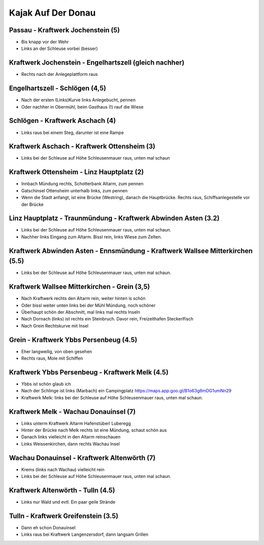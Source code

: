 Kajak Auf Der Donau
===================

Passau - Kraftwerk Jochenstein (5)
----------------------------------

* Bis knapp vor der Wehr
* Links an der Schleuse vorbei (besser)

Kraftwerk Jochenstein - Engelhartszell (gleich nachher)
-------------------------------------------------------

* Rechts nach der Anlegeplattform raus

Engelhartszell - Schlögen (4,5)
-------------------------------

* Nach der ersten (Links)Kurve links Anlegebucht, pennen
* Oder nachher in Obermühl, beim Gasthaus (!) rauf die Wiese

Schlögen - Kraftwerk Aschach (4)
--------------------------------

* Links raus bei einem Steg, darunter ist eine Rampe

Kraftwerk Aschach - Kraftwerk Ottensheim (3)
--------------------------------------------

* Links bei der Schleuse auf Höhe Schleusenmauer raus, unten mal schaun

Kraftwerk Ottensheim - Linz Hauptplatz (2)
------------------------------------------

* Innbach Mündung rechts, Schotterbank Altarm, zum pennen
* Gatschinsel Ottensheim unterhalb links, zum pennen
* Wenn die Stadt anfangt, ist eine Brücke (Westring), danach die
  Hauptbrücke. Rechts raus, Schiffsanlegestelle vor der Brücke

Linz Hauptplatz - Traunmündung - Kraftwerk Abwinden Asten (3.2)
---------------------------------------------------------------

* Links bei der Schleuse auf Höhe Schleusenmauer raus, unten mal schaun.
* Nachher links Eingang zum Altarm. Bissl rein, links Wiese zum Zelten.

Kraftwerk Abwinden Asten  - Ennsmündung - Kraftwerk Wallsee Mitterkirchen (5.5)
-------------------------------------------------------------------------------

* Links bei der Schleuse auf Höhe Schleusenmauer raus, unten mal schaun.

Kraftwerk Wallsee Mitterkirchen - Grein (3,5)
---------------------------------------------

* Nach Kraftwerk rechts den Altarm rein, weiter hinten is schön 
* Oder bissl weiter unten links bei der Mühl Mündung, noch schöner
* Überhaupt schön der Abschnitt, mal links mal rechts Inseln
* Nach Dornach (links) ist rechts ein Steinbruch. Davor rein,
  Freizeithafen Steckerlfisch
* Nach Grein Rechtskurve mit Insel 

Grein - Kraftwerk Ybbs Persenbeug (4.5)
---------------------------------------

* Eher langweilig, von oben gesehen
* Rechts raus, Mole mit Schiffen

Kraftwerk Ybbs Persenbeug - Kraftwerk  Melk (4.5)
-------------------------------------------------

* Ybbs ist schön glaub ich
* Nach der Schlinge ist links (Marbach) ein Campingplatz
  https://maps.app.goo.gl/B1o63g8mDG1umNn29
* Kraftwerk Melk: links bei der Schleuse auf Höhe Schleusenmauer raus,
  unten mal schaun.

Kraftwerk  Melk - Wachau Donauinsel (7)
---------------------------------------

* Links unterm Kraftwerk Altarm Hafenstüberl Luberegg
* Hinter der Brücke nach Melk rechts ist eine Mündung, schaut schön aus
* Danach links vielleicht in den Altarm reinschauen
* Links Weissenkirchen, dann rechts Wachau Insel

Wachau Donauinsel - Kraftwerk  Altenwörth (7)
---------------------------------------------

* Krems (links nach Wachau) vielleicht rein
* Links bei der Schleuse auf Höhe Schleusenmauer raus, unten mal schaun.

Kraftwerk  Altenwörth - Tulln (4.5)
-----------------------------------

* Links nur Wald und evtl. Ein paar geile Strände

Tulln - Kraftwerk Greifenstein (3.5)
------------------------------------

* Dann eh schon Donauinsel
* Links raus bei Kraftwerk Langenzersdorf, dann langsam Grillen
